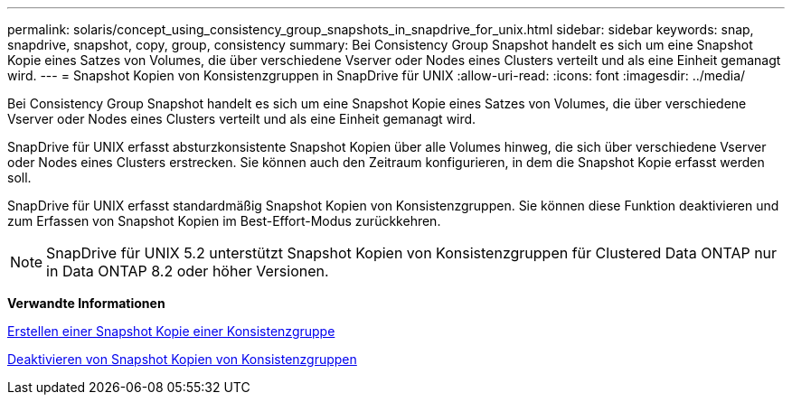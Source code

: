 ---
permalink: solaris/concept_using_consistency_group_snapshots_in_snapdrive_for_unix.html 
sidebar: sidebar 
keywords: snap, snapdrive, snapshot, copy, group, consistency 
summary: Bei Consistency Group Snapshot handelt es sich um eine Snapshot Kopie eines Satzes von Volumes, die über verschiedene Vserver oder Nodes eines Clusters verteilt und als eine Einheit gemanagt wird. 
---
= Snapshot Kopien von Konsistenzgruppen in SnapDrive für UNIX
:allow-uri-read: 
:icons: font
:imagesdir: ../media/


[role="lead"]
Bei Consistency Group Snapshot handelt es sich um eine Snapshot Kopie eines Satzes von Volumes, die über verschiedene Vserver oder Nodes eines Clusters verteilt und als eine Einheit gemanagt wird.

SnapDrive für UNIX erfasst absturzkonsistente Snapshot Kopien über alle Volumes hinweg, die sich über verschiedene Vserver oder Nodes eines Clusters erstrecken. Sie können auch den Zeitraum konfigurieren, in dem die Snapshot Kopie erfasst werden soll.

SnapDrive für UNIX erfasst standardmäßig Snapshot Kopien von Konsistenzgruppen. Sie können diese Funktion deaktivieren und zum Erfassen von Snapshot Kopien im Best-Effort-Modus zurückkehren.


NOTE: SnapDrive für UNIX 5.2 unterstützt Snapshot Kopien von Konsistenzgruppen für Clustered Data ONTAP nur in Data ONTAP 8.2 oder höher Versionen.

*Verwandte Informationen*

xref:task_capturing_a_consistency_group_snapshot.adoc[Erstellen einer Snapshot Kopie einer Konsistenzgruppe]

xref:task_disabling_consistency_group_snapshots.adoc[Deaktivieren von Snapshot Kopien von Konsistenzgruppen]
